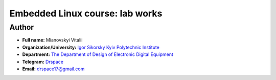 =============================================
Embedded Linux course: lab works
=============================================

Author
-----

* **Full name:** Mianovskyi Vitalii
* **Organization/University:** `Igor Sikorsky Kyiv Polytechnic Institute <https://kpi.ua/en>`__  
* **Department:** `The Department of Design of Electronic Digital Equipment <http://keoa.kpi.ua/go/cPath/0_20737/lang/en/index.htm?language=en>`__
* **Telegram:** `Drspace <https://tg.me/Drspace>`__
* **Email:** `drspace17@gmail.com <mailto:drspace17@gmail.com>`__
